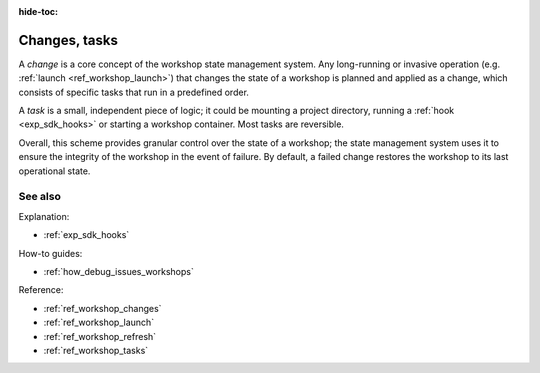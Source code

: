 :hide-toc:

.. _exp_changes_tasks:

Changes, tasks
==============

.. @artefact workshop state management

A *change* is a core concept of the workshop state management system.
Any long-running or invasive operation
(e.g. :ref:`launch <ref_workshop_launch>`)
that changes the state of a workshop
is planned and applied as a change,
which consists of specific tasks
that run in a predefined order.

.. @artefact project

A *task* is a small, independent piece of logic;
it could be mounting a project directory,
running a :ref:`hook <exp_sdk_hooks>`
or starting a workshop container.
Most tasks are reversible.

Overall, this scheme provides granular control
over the state of a workshop;
the state management system uses it
to ensure the integrity of the workshop in the event of failure.
By default, a failed change restores the workshop
to its last operational state.


See also
--------

Explanation:

- :ref:`exp_sdk_hooks`


How-to guides:

- :ref:`how_debug_issues_workshops`


Reference:

- :ref:`ref_workshop_changes`
- :ref:`ref_workshop_launch`
- :ref:`ref_workshop_refresh`
- :ref:`ref_workshop_tasks`

